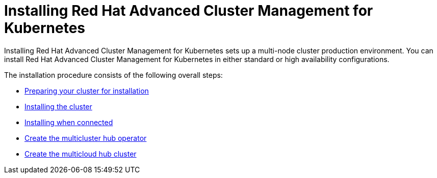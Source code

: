 [#installing-red-hat-advanced-cluster-management-for-kubernetes]
= Installing Red Hat Advanced Cluster Management for Kubernetes

Installing  Red Hat Advanced Cluster Management for Kubernetes sets up a multi-node cluster production environment.
You can install Red Hat Advanced Cluster Management for Kubernetes in either standard or high availability configurations.

The installation procedure consists of the following overall steps:

* link:prep.html[Preparing your cluster for installation]
* link:install_cluster.html[Installing the cluster]
// not in the install folder
* link:install_connected.html[Installing when connected]
* link:create_hub_operator.html[Create the multicluster hub operator]
// same
* link:create_hub_cluster.html[Create the multicloud hub cluster]
// same
